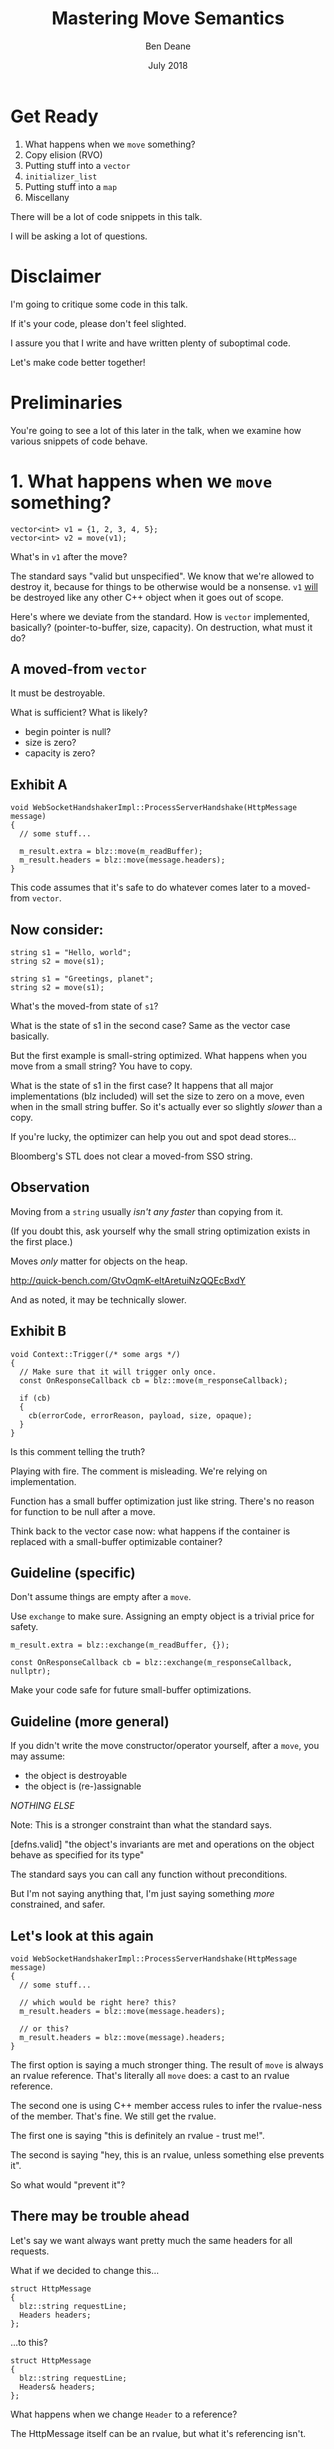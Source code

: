 #    -*- mode: org -*-
#+OPTIONS: reveal_center:t reveal_progress:t reveal_history:t reveal_control:t
#+OPTIONS: reveal_mathjax:t reveal_rolling_links:nil reveal_keyboard:t reveal_overview:t num:nil
#+OPTIONS: reveal_width:1600 reveal_height:900
#+OPTIONS: toc:nil <:nil timestamp:nil email:t reveal_slide_number:"c/t"
#+REVEAL_MARGIN: 0.1
#+REVEAL_MIN_SCALE: 0.5
#+REVEAL_MAX_SCALE: 2.5
#+REVEAL_TRANS: none
#+REVEAL_THEME: blood
#+REVEAL_HLEVEL: 1
#+REVEAL_EXTRA_CSS: ./presentation.css
#+REVEAL_ROOT: ../reveal.js/

#+TITLE: Mastering Move Semantics
#+AUTHOR: Ben Deane
#+EMAIL: bdeane@blizzard.com
#+DATE: July 2018

* Title slide settings                                             :noexport:
#+BEGIN_SRC emacs-lisp
(setq org-reveal-title-slide
(concat "<h2>%t</h2>"
"<div class='vertspace2'></div>"
"<blockquote nil><p>&quot;I fear these stubborn lines lack power to move&quot;</p>"
"<div></div><div class='author'>-- William Shakespeare, <em>Love's Labours Lost</em></div></blockquote>"
"<div class='vertspace3'></div>"
"<h3>%a / <a href=\"mailto:bdeane@blizzard.com\">bdeane@blizzard.com</a> / "
"<a href=\"http://twitter.com/ben_deane\">@ben_deane</a></h3>"
"<h4>%d</h4>"))
(set-face-foreground 'font-lock-comment-face "dark green")
#+END_SRC

* Get Ready

1. What happens when we ~move~ something?
1. Copy elision (RVO)
1. Putting stuff into a ~vector~
1. ~initializer_list~
1. Putting stuff into a ~map~
1. Miscellany

#+BEGIN_NOTES
There will be a lot of code snippets in this talk.

I will be asking a lot of questions.
#+END_NOTES

* Disclaimer

I'm going to critique some code in this talk.

If it's your code, please don't feel slighted.

I assure you that I write and have written plenty of suboptimal code.

Let's make code better together!

* Preliminaries

#+REVEAL_HTML: <iframe width="1400px" height="600px" src="https://godbolt.org/e#g:!((g:!((g:!((h:codeEditor,i:(fontScale:1.5479341055999998,j:1,lang:c%2B%2B,source:'%23include+%3Cstdio.h%3E%0A%0Astruct+Foo+%7B%7D%3B%0A%0Astruct+S%0A%7B%0A++S()+%7B+puts(%22Default+construct%5Cn%22)%3B+%7D%0A++S(Foo)+%7B+puts(%22Implicit+value+construct%5Cn%22)%3B+%7D%0A++explicit+S(int)+%7B+puts(%22Explicit+value+construct+(1)%5Cn%22)%3B+%7D%0A++explicit+S(int,+int)+%7B+puts(%22Explicit+value+construct+(2)%5Cn%22)%3B%7D%0A++~S()+%7B+puts(%22Destruct%5Cn%22)%3B+%7D%0A++S(const+S%26)+%7B+puts(%22Copy+construct%5Cn%22)%3B+%7D%0A++S(S%26%26)+%7B+puts(%22Move+construct%5Cn%22)%3B+%7D%0A%7D%3B%0A%0A'),l:'5',n:'0',o:'C%2B%2B+source+%231',t:'0')),k:61.43386897404203,l:'4',n:'0',o:'',s:0,t:'0'),(g:!((h:compiler,i:(compiler:clang_trunk,filters:(b:'0',binary:'1',commentOnly:'0',demangle:'0',directives:'0',execute:'1',intel:'0',trim:'1',undefined:'1'),lang:c%2B%2B,libs:!(),options:'-O3+-std%3Dc%2B%2B17',source:1),l:'5',n:'0',o:'x86-64+clang+(trunk)+(Editor+%231,+Compiler+%231)+C%2B%2B',t:'0')),k:38.56613102595797,l:'4',n:'0',o:'',s:0,t:'0')),l:'2',n:'0',o:'',t:'0')),version:4"></iframe>

#+BEGIN_NOTES
You're going to see a lot of this later in the talk, when we examine how various
snippets of code behave.
#+END_NOTES

* 1. What happens when we ~move~ something?
#+BEGIN_SRC c++
vector<int> v1 = {1, 2, 3, 4, 5};
vector<int> v2 = move(v1);
#+END_SRC

What's in ~v1~ after the move?

#+BEGIN_NOTES
The standard says "valid but unspecified". We know that we're allowed to destroy
it, because for things to be otherwise would be a nonsense. ~v1~ _will_ be
destroyed like any other C++ object when it goes out of scope.

Here's where we deviate from the standard. How is ~vector~ implemented,
basically? (pointer-to-buffer, size, capacity). On destruction, what must it do?
#+END_NOTES

** A moved-from ~vector~
It must be destroyable.

What is sufficient? What is likely?
 - begin pointer is null?
 - size is zero?
 - capacity is zero?

** Exhibit A
#+BEGIN_SRC c++
void WebSocketHandshakerImpl::ProcessServerHandshake(HttpMessage message)
{
  // some stuff...

  m_result.extra = blz::move(m_readBuffer);
  m_result.headers = blz::move(message.headers);
}
#+END_SRC

This code assumes that it's safe to do whatever comes later to a moved-from ~vector~.

** Now consider:
#+BEGIN_SRC c++
string s1 = "Hello, world";
string s2 = move(s1);
#+END_SRC

#+BEGIN_SRC c++
string s1 = "Greetings, planet";
string s2 = move(s1);
#+END_SRC

What's the moved-from state of ~s1~?

#+BEGIN_NOTES
What is the state of s1 in the second case? Same as the vector case basically.

But the first example is small-string optimized. What happens when you move from
a small string? You have to copy.

What is the state of s1 in the first case? It happens that all major
implementations (blz included) will set the size to zero on a move, even when in
the small string buffer. So it's actually ever so slightly /slower/ than a copy.

If you're lucky, the optimizer can help you out and spot dead stores...

Bloomberg's STL does not clear a moved-from SSO string.
#+END_NOTES

** Observation
Moving from a ~string~ usually /isn't any faster/ than copying from it.

(If you doubt this, ask yourself why the small string optimization exists in the
first place.)

Moves /only/ matter for objects on the heap.

http://quick-bench.com/GtvOqmK-eltAretuiNzQQEcBxdY

#+BEGIN_NOTES
And as noted, it may be technically slower.
#+END_NOTES

** Exhibit B
#+BEGIN_SRC c++
void Context::Trigger(/* some args */)
{
  // Make sure that it will trigger only once.
  const OnResponseCallback cb = blz::move(m_responseCallback);

  if (cb)
  {
    cb(errorCode, errorReason, payload, size, opaque);
  }
}
#+END_SRC
Is this comment telling the truth?

#+BEGIN_NOTES
Playing with fire. The comment is misleading. We're relying on implementation.

Function has a small buffer optimization just like string. There's no reason for
function to be null after a move.

Think back to the vector case now: what happens if the container is replaced
with a small-buffer optimizable container?
#+END_NOTES

** Guideline (specific)
Don't assume things are empty after a ~move~.

Use ~exchange~ to make sure. Assigning an empty object is a trivial price for
safety.

#+BEGIN_SRC c++
m_result.extra = blz::exchange(m_readBuffer, {});

const OnResponseCallback cb = blz::exchange(m_responseCallback, nullptr);
#+END_SRC

Make your code safe for future small-buffer optimizations.

** Guideline (more general)
If you didn't write the move constructor/operator yourself, after a ~move~, you
may assume:

 - the object is destroyable
 - the object is (re-)assignable

/NOTHING ELSE/

Note: This is a stronger constraint than what the standard says.

#+BEGIN_NOTES
[defns.valid] "the object's invariants are met and operations on the object
behave as specified for its type"

The standard says you can call any function without preconditions.

But I'm not saying anything that, I'm just saying something /more/ constrained,
and safer.
#+END_NOTES

** Let's look at this again
#+BEGIN_SRC c++
void WebSocketHandshakerImpl::ProcessServerHandshake(HttpMessage message)
{
  // some stuff...

  // which would be right here? this?
  m_result.headers = blz::move(message.headers);

  // or this?
  m_result.headers = blz::move(message).headers;
}
#+END_SRC

#+BEGIN_NOTES
The first option is saying a much stronger thing. The result of ~move~ is always
an rvalue reference. That's literally all ~move~ does: a cast to an rvalue
reference.

The second one is using C++ member access rules to infer the rvalue-ness of the
member. That's fine. We still get the rvalue.

The first one is saying "this is definitely an rvalue - trust me!".

The second is saying "hey, this is an rvalue, unless something else prevents it".

So what would "prevent it"?
#+END_NOTES

** There may be trouble ahead
Let's say we want always want pretty much the same headers for all requests.

What if we decided to change this...
#+BEGIN_SRC c++
struct HttpMessage
{
  blz::string requestLine;
  Headers headers;
};
#+END_SRC
...to this?
#+BEGIN_SRC c++
struct HttpMessage
{
  blz::string requestLine;
  Headers& headers;
};
#+END_SRC

#+BEGIN_NOTES
What happens when we change ~Header~ to a reference?

The HttpMessage itself can be an rvalue, but what it's referencing isn't.
#+END_NOTES

** Guideline
Use ~move(obj).member~ rather than ~move(obj.member)~

#+BEGIN_SRC c++
// always safe, non-reference member is still an rvalue
auto x = move(obj).member;

// could erroneously move from an lvalue-ref!
auto x = move(obj.member);
#+END_SRC

#+BEGIN_NOTES
If we cast obj to an rvalue-ref, its member will also (usually) be an rvalue
ref, no problem. We aren't losing anything and we're gaining safety.
#+END_NOTES

** ~move~ safety guidelines
 - after ~move~, destroy or assign /only/
 - use ~exchange~ to move-and-clear
 - use ~move(obj).member~, not ~move(obj.member)~

#+BEGIN_NOTES
The last two points here are useful a lot of the time for writing move
constructors. You're going to be working in terms of the subobjects.
#+END_NOTES

* 2. Copy Elision (RVO)

What is the return value optimization?

#+BEGIN_SRC c++
string bar()
{
  string a{"Hi"};
  int b = 42;
  // ...
  return a;
}

void foo()
{
  string s{bar()};
}
#+END_SRC

#+BEGIN_NOTES
The caller sets aside space in its own stack frame for the result of the
function, and the callee constructs the result directly in that space.

bar() has two local variables.

when foo() calls bar() it "passes" the address of the stack variable s.
#+END_NOTES

** RVO in pictures: No RVO
#+REVEAL_HTML: <div class='vertspace2'></div>
[[./no-rvo1.svg]]

** RVO in pictures: No RVO
#+REVEAL_HTML: <div class='vertspace2'></div>
[[./no-rvo2.svg]]

** RVO in pictures: No RVO
#+REVEAL_HTML: <div class='vertspace2'></div>
[[./no-rvo3.svg]]

** RVO in pictures: No RVO
#+REVEAL_HTML: <div class='vertspace2'></div>
[[./no-rvo4.svg]]

** RVO in pictures: No RVO
#+REVEAL_HTML: <div class='vertspace2'></div>
[[./no-rvo5.svg]]

** RVO in pictures: RVO
#+REVEAL_HTML: <div class='vertspace2'></div>
[[./rvo1.svg]]

** RVO in pictures: RVO
#+REVEAL_HTML: <div class='vertspace2'></div>
[[./rvo2.svg]]

** RVO in pictures: RVO
#+REVEAL_HTML: <div class='vertspace2'></div>
[[./rvo3.svg]]

** RVO in pictures: RVO
#+REVEAL_HTML: <div class='vertspace2'></div>
[[./rvo4.svg]]

** RVO in pictures: RVO
#+REVEAL_HTML: <div class='vertspace2'></div>
[[./rvo5.svg]]

** When can RVO not apply?

RVO Rules: what is returned has to be either:

 - a temporary (prvalue)
 - the name of a stack variable

** When can RVO not apply?

RVO Ability: sometimes, the callee /can't/ construct the object in-place.

 - if there is no opportunity to
 - if it's not of the right type
 - if the callee doesn't know enough

#+BEGIN_NOTES
Function arguments that are passed to you already-constructed can't be RVOed on
return. But you can move them.

You have to know at construction time that you're going to be returning that
variable in order to RVO it.
#+END_NOTES

** No RVO because no opportunity

You can't RVO a variable if you didn't get the chance to construct it in the
first place.
#+BEGIN_SRC c++
string sad_function(string s)
{
  s += "No RVO for you!";
  return s;
}
#+END_SRC
But the compiler will still move it. (Since C++11)

#+BEGIN_NOTES
C++11 mandates that if you can't do the RVO, you must try to move and only copy
as a last resort.
#+END_NOTES

** No RVO because wrong type, 1

An rvalue-ref is not the same type.
#+BEGIN_SRC c++
string sad_function()
{
  string s = "No RVO for you!";
  return move(s);
}
#+END_SRC
Don't ~return move(x)~ in most cases - you will get a move when you didn't need anything!

#+BEGIN_NOTES
There are legitimate cases for returning an rvalue reference.

One of the few times when ~return move(x)~ is proper is when you're returning a
member variable out of a rvalue-ref-qualified member function.
#+END_NOTES

** No RVO because wrong type, 2

Factory functions can't RVO.
#+BEGIN_SRC c++
struct Base { ... };
struct Derived : Base { ... };

shared_ptr<Base> factory()
{
  return make_shared<Derived>();
}
#+END_SRC
But will still move.

#+BEGIN_NOTES
This is also true of any types that are inter-convertible.
e.g. returning a pair when the function returns a tuple, or something like that.
#+END_NOTES

** No RVO because not enough info

It has to be decidable at construction time.
#+BEGIN_SRC c++
string undecided_function(double happiness)
{
  string happy = "Hooray";
  string sad = "Boo hoo";

  if (happiness > 0.5)
    return happy;
  else
    return sad;
}

#+END_SRC
Again, return value will still be moved.

** Quiz time

Wake up!

And tell me if the upcoming code snippets will activate RVO.

** Will it RVO?
#+BEGIN_SRC c++
const S will_it_rvo()
{
  return S{1};
}
#+END_SRC

#+ATTR_REVEAL: :frag (appear)
Yes.

#+BEGIN_NOTES
Yes. You're allowed to cv-qualify return types and RVO still works.

But don't do this. The compiler ignores const-qualified builtin types anyway.
#+END_NOTES

** Will it RVO?
#+BEGIN_SRC c++
S will_it_rvo(bool b)
{
  if (b)
    return S{1};
  else
    return S{0};
}
#+END_SRC

#+ATTR_REVEAL: :frag (appear)
Yes.

#+BEGIN_NOTES
Yes. This is URVO, and works pretty reliably even in debug builds.
#+END_NOTES

** Will it RVO?
#+BEGIN_SRC c++
S will_it_rvo(bool b, S s)
{
  if (b)
    s = S{1};
  return s;
}
#+END_SRC

#+ATTR_REVEAL: :frag (appear)
No. (No opportunity.)

#+BEGIN_NOTES
No - can't RVO a function parameter. It will move though.
#+END_NOTES

** Will it RVO?
#+BEGIN_SRC c++
S get_S() { return S{1}; }

S will_it_rvo(bool b)
{
  if (b)
    return get_S();
  return S{0};
}
#+END_SRC

#+ATTR_REVEAL: :frag (appear)
Yes. (Can RVO all the way down the callstack.)

#+BEGIN_NOTES
Yes. This RVOs.
RVO is allowed to elide multiple copies.
#+END_NOTES

** Will it RVO?
#+BEGIN_SRC c++
S will_it_rvo(bool b)
{
  if (b)
  {
    S s{1};
    return s;
  }
  return S{0};
}
#+END_SRC

#+ATTR_REVEAL: :frag (appear)
Yes (Clang), no (MSVC/GCC).

#+BEGIN_NOTES
There's nothing stopping it... but only Clang successfully RVO's this.
#+END_NOTES

** Will it RVO?
#+BEGIN_SRC c++
S will_it_rvo(bool b)
{
  S s{1};
  if (b)
    return s;
  return S{0};
}
#+END_SRC

#+ATTR_REVEAL: :frag (appear)
No. Possibly in future?

#+BEGIN_NOTES
We hoisted the S out of the condition.

No RVO here (a sufficiently smart compiler might be able to...)

It still moves.
#+END_NOTES

** Will it RVO?
#+BEGIN_SRC c++
S will_it_rvo(bool b)
{
  S s{1};
  return b ? s : S{0};
}
#+END_SRC

#+ATTR_REVEAL: :frag (appear)
No. (Against the rules.)

#+BEGIN_NOTES
No RVO. We're not naming a variable.
Will it still move? No.

We're not naming a variable. And it's not a prvalue - the conditional operator
produces an lvalue reference here. We have to copy.

This is perhaps a semi-common pattern that defeats RVO!
#+END_NOTES

** Will it RVO?
#+BEGIN_SRC c++
S get_S() { return S{1}; }

S will_it_rvo(bool b)
{
  return b ? get_S() : S{0};
}
#+END_SRC

#+ATTR_REVEAL: :frag (appear)
Yes. (Returning temporary.)

#+BEGIN_NOTES
This RVOs. This time the conditional operator produces a prvalue because both of
its operands are prvalues.
#+END_NOTES

** Will it RVO?
#+BEGIN_SRC c++
S will_it_rvo()
{
  S s{1};
  s = S{2};
  return s;
}
#+END_SRC

#+ATTR_REVEAL: :frag (appear)
Yes.

#+BEGIN_NOTES
Yep. Plain NRVO.
#+END_NOTES

** Will it RVO?
#+BEGIN_SRC c++
S will_it_rvo()
{
  S s{1};
  return (s);
}
#+END_SRC

#+ATTR_REVEAL: :frag (appear)
Yes. Identifiers are allowed to be parenthesized in the ~return~ expression.

#+BEGIN_NOTES
The standard explicitly allows this.

However... there seems to be a bug in GCC where it doesn't RVO this. MSVC does
and Clang does.

Technically GCC is still adhering to the standard, because it's not required to
RVO. It does in C++11 mode, just not in C++14 or C++17 mode.
#+END_NOTES

** Exhibit C

#+BEGIN_SRC c++
unsigned long long Time() const override
{
  auto ts = blz::get<1>(blz::move(Base::metrics_->GetDataPointAndTime()));
  return ts;
}
#+END_SRC

Superfluous (potentially dangerous?) call to ~move~.

NRVO is not guaranteed in debug mode. Better:

#+BEGIN_SRC c++
unsigned long long Time() const override
{
  return blz::get<1>(Base::metrics_->GetDataPointAndTime());
}
#+END_SRC

#+BEGIN_NOTES
Just an integral type here, so no big deal. But if it gets changed, or this
pattern gets copied...
#+END_NOTES

** Guidelines for RVO-friendliness

 - don't const-qualify returned value types
 - almost never return ~move(x)~
 - return temporaries where you can
 - when you return named things, avoid conditions
 - don't parenthesize return expressions

#+BEGIN_NOTES
First point does not affect RVO but is generally useless.

URVO is easier for the compiler than NRVO. You are likely to get URVO in debug
builds.

Beware of the conditional operator.
#+END_NOTES

* 3. Putting stuff into a ~vector~
Should you use ~push_back~ or should you use ~emplace_back~?

How should you use them?

** ~push_back~ and ~emplace_back~

#+BEGIN_SRC c++
void push_back(const T& x);
void push_back(T&& x);

template <class... Args>
reference emplace_back(Args&&... args);
#+END_SRC

#+BEGIN_NOTES
Until C++17, ~emplace_back~ returns ~void~.

~blz~'s emplace_back returns a reference.
#+END_NOTES

** Example 1

What's the difference here?

#+BEGIN_SRC c++
vector<string> v;
string s;
// ...

v.push_back(move(s));
v.emplace_back(move(s));
#+END_SRC

#+BEGIN_NOTES
There is no difference.
#+END_NOTES

** Example 1.1

What's the difference here?

#+BEGIN_SRC c++
vector<string> v;
string s;
// ...

v.push_back(move(s));
string& last_s = v.emplace_back(move(s));
#+END_SRC

#+BEGIN_NOTES
If we want to capture a reference to the thing that was pushed, we can use
~emplace_back~.
#+END_NOTES

** Example 2

What's the difference here?

#+BEGIN_SRC c++
vector<string> v;
const char* s = "Hello";
// ...

v.push_back(s);
v.emplace_back(s);
#+END_SRC

#+BEGIN_NOTES
~push_back~ constructs a temporary then moves it.

~emplace_back~ constructs directly in place.

Remember, for string, a move is usually as expensive as a copy.
#+END_NOTES

** Example 2.1

Default in-place construct.

#+BEGIN_SRC c++
vector<S> v;

// first default-construct in the vector
S& s = v.emplace_back();

// now mutate s
// ...
#+END_SRC

~emplace_back~ takes a parameter pack. Parameter packs can be empty.

#+BEGIN_NOTES
~emplace_back~ is especially useful for this use case.
#+END_NOTES

** Example 3

In-place construct with ~explicit~ constructor.

#+BEGIN_SRC c++
// recall: S has an explicit constructor from int
vector<S> v;

// push_back can't do explicit construction
v.push_back(1);  // compiler error!

// explicit construction is no problem for emplace_back
S& s = v.emplace_back(1);
#+END_SRC

~emplace_back~ does perfect forwarding. It can call ~explicit~ constructors.

#+BEGIN_NOTES
~emplace_back~ is especially useful for this use case.
#+END_NOTES

** Example: copy
Recall: our ~S~ class has a constructor from ~Foo~, and an ~explicit~ constructor
from ~int~.

#+BEGIN_SRC c++
vector<S> v;
array<Foo, N> a = { ... };
v.reserve(a.size());

copy(a.cbegin(), a.cend(), back_inserter(v));
#+END_SRC

What does ~back_insert_iterator~ do here?

#+BEGIN_NOTES
For each element, we construct an ~S~ (from the ~Foo~) and then we move it into
the ~vector~.
#+END_NOTES

** Example : copy
What if we have an ~array~ of ~int~?

#+BEGIN_SRC c++
vector<S> v;
array<int, N> a = { ... };
v.reserve(a.size());

copy(a.cbegin(), a.cend(), back_inserter(v));
#+END_SRC

#+ATTR_REVEAL: :frag (appear)
Oops. The compiler is angry at us.

#+BEGIN_NOTES
~back_insert_iterator~ calls ~push_back~ - it can't call our explicit
constructor.
#+END_NOTES

** Example : copy?
OK, no problem, right?

#+BEGIN_SRC c++
vector<S> v;
array<int, N> a = { ... };
v.reserve(a.size());

transform(a.cbegin(), a.cend(), back_inserter(v),
          [] (int i) { return S{i}; });
#+END_SRC

#+BEGIN_NOTES
For each element, we construct an ~S~ (from the ~int~) and then we move it into
the ~vector~. No extra cost over the first solution, because the ~return~ from the
lambda RVOs.

But what we actually want to do is construct in place.
#+END_NOTES

** ~back_emplacer~
#+BEGIN_SRC c++
template <typename Container>
struct back_emplace_iterator
{
  explicit back_emplace_iterator(Container& c) : c(&c) {}

  back_emplace_iterator& operator++() { return *this; }
  back_emplace_iterator& operator*() { return *this; }

  template <typename Arg>
  back_emplace_iterator& operator=(Arg&& arg) {
    c->emplace_back(forward<Arg>(arg));
    return *this;
  }

private:
  Container* c;
};
#+END_SRC

** ~back_emplacer~
#+BEGIN_SRC c++
template <typename Container>
auto back_emplacer(Container& c)
{
  return back_emplace_iterator<Container>(c);
}
#+END_SRC

** ~back_emplacer~
What if we have an ~array~ of ~int~?

#+BEGIN_SRC c++
vector<S> v;
array<int, N> a = { ... };
v.reserve(a.size());

copy(a.cbegin(), a.cend(), back_emplacer(v));
#+END_SRC

Now it works. And constructs in place.

** Exhibit D
#+BEGIN_SRC c++
blz::vector<blz::string_view> tokens;
// ...
blz::string_view token = /* stuff */;
tokens.emplace_back(blz::move(token));
#+END_SRC

#+BEGIN_NOTES
A few things here:
 - ~string_view~ is a pointer + length. recommendation is to pass by value;
   ~move~ gains nothing anyway.
 - ~push_back~ works with rvalues just fine - ~emplace_back~ gains nothing here.
 - if you want to, you should pass ~/* stuff */~ directly to ~emplace_back~.
#+END_NOTES

** Exhibit E

#+BEGIN_SRC c++
context->m_result->m_headers.emplace_back(string(headerData, numBytes));
#+END_SRC

A superfluous move! Better:

#+BEGIN_SRC c++
context->m_result->m_headers.emplace_back(headerData, numBytes);
#+END_SRC

Don't explicitly call a constructor with ~emplace_back~.

#+BEGIN_NOTES
And remember, likely a superfluous copy if the string is small-buffer-optimized.
#+END_NOTES

** ~vector~ of ~pair~ = ~map~
Sometimes, we use a  sorted ~vector~ of ~pair~ as a replacement for ~map~.

What do you do if part of your ~pair~ has a multi-argument constructor?

#+BEGIN_SRC c++
struct Foo { Foo(int, string, double); };

vector<pair<int, Foo>> v;

// this is very common!
v.push_back(make_pair(1, Foo{42, "hello", 3.14}));

// this is no better
v.emplace_back(make_pair(1, Foo{42, "hello", 3.14}));

// how can we do better?
v.emplace_back( /* what here? */ );
#+END_SRC

** ~piecewise_construct~ to the rescue!

~pair~ has a constructor that will handle your multi-argument constructor.

#+BEGIN_SRC c++
template <class... Args1, class... Args2>
pair(piecewise_construct_t,
     tuple<Args1...> first_args,
     tuple<Args2...> second_args);

template <class... Types>
constexpr tuple<Types&&...> forward_as_tuple(Types&&... args) noexcept;
#+END_SRC

~piecewise_construct_t~ is a tag type.

** Using ~piecewise_construct~
#+BEGIN_SRC c++
struct Foo { Foo(int, string, double); };

vector<pair<int, Foo>> v;

// instead of this...
v.push_back(make_pair(1, Foo{42, "hello", 3.14}));

// ...we can do this
v.emplace_back(
  make_pair(piecewise_construct,
            forward_as_tuple(1),                   // args to int "constructor"
            forward_as_tuple(42, "hello", 3.14))); // args to Foo constructor
#+END_SRC
Perfect forwarding and in-place construction.

** Recommendations
 - ~push_back~ is perfectly fine for rvalues
 - use ~emplace_back~ only when you need its powers
   - in-place construction (including nullary construction)
   - a reference to what's added (C++17)
 - never pass an explicit temporary to ~emplace_back~
 - try to construct in place when you can
 - use ~piecewise_construct~ / ~forward_as_tuple~ to forward args through ~pair~

* 4. ~initializer_list~

How does it work?

What are its limits?

** What is ~initializer_list~?
When you write:
#+BEGIN_SRC c++
vector<int> v{ 1,2,3 };
#+END_SRC
It's as if you wrote:
#+BEGIN_SRC c++
const int a[] = { 1,2,3 };
vector<int> v = initializer_list<int>(a, a+3);
#+END_SRC

#+BEGIN_NOTES
Notice: the backing array is ~const~.
#+END_NOTES

** ~initializer_list~ has ~const~ storage, 1
The compiler is free to locate that array elsewhere in memory.
#+BEGIN_SRC c++
auto f() (int i, int j, int k)
{
  return initializer_list<int>{ i,j,k };
}
#+END_SRC
But it may not...
#+BEGIN_SRC c++
auto f() (int i, int j, int k)
{
  const int a[] = { i,j,k };
  return initializer_list<int>(a, a+3);
}
#+END_SRC
...and then you've returned a dangling reference.

#+BEGIN_NOTES
This is nasty, because it could work on one compiler and you wouldn't notice it.

The compiler probably won't warn for this.

~initializer_list~ is a "view" type like ~string_view~ and doesn't own its
contents.
#+END_NOTES

** ~initializer_list~ has ~const~ storage, 2
#+BEGIN_SRC c++
unique_ptr<int> v = { make_unique<int>(1), make_unique<int>(2) };
#+END_SRC
That also means ~move~ can't work.
#+BEGIN_SRC c++
const unique_ptr<int> a[] = { make_unique<int>(1),
                              make_unique<int>(2) };
vector<unique_ptr<int>> v =
  initializer_list<unique_ptr<int>>(a, a+3);
#+END_SRC

#+BEGIN_NOTES
You can't move from an ~initializer_list~ - this won't compile.
#+END_NOTES

** But they're so convenient!
I'd much rather write:

#+BEGIN_SRC c++
vector<S> v = { S{1}, S{2}, S{3} };
#+END_SRC
(3 constructs, 3 copies, 3 destructs)

Than:
#+BEGIN_SRC c++
vector<S> v;
v.reserve(3);
v.emplace_back(1);
v.emplace_back(2);
v.emplace_back(3);
#+END_SRC
(3 constructs)

#+BEGIN_NOTES
The first version is probably OK for builtin primitive types.

It's way worse than the second version for types with more than trivial
construction.
#+END_NOTES

** We can make it a little better...

#+BEGIN_SRC c++
vector<S> v = { S{1}, S{2}, S{3} };
#+END_SRC
(3 constructs, 3 copies, 3 destructs)

#+BEGIN_SRC c++
S a[3] = { S{1}, S{2}, S{3} };
vector<S> v(make_move_iterator(begin(a)),
            make_move_iterator(end(a)));
#+END_SRC
(3 constructs, 3 moves, 3 destructs)

** What we really need...

Is an in-place constructor for ~vector~. (For everything?)

#+BEGIN_SRC c++
template <class... Args>
explicit vector(in_place_t, Args&&... args);
#+END_SRC

Future (?) proposal by Simon Brand.

https://wg21.tartanllama.xyz/initializer_list

** Exhibit F
#+BEGIN_SRC c++
std::unordered_set<std::string> kKeywords = {
	"alignas", "alignof", "and", "and_eq", "asm", "auto", "bitand", "bitor",
	"bool", "break", "case", "catch", "char", "class", "compl", "const",
	"constexpr", "const_cast", "continue", "decltype", "default", "delete", "do",
	"double", "dynamic_cast", "else", "enum", "explicit", "extern", "false",
	"float", "for", "friend", "goto", "if", "inline", "int", "long", "mutable",
	"namespace", "new", "noexcept", "not", "not_eq", "NULL", "operator", "or",
	"or_eq", "private", "protected", "public", "register", "reinterpret_cast",
	"return", "short", "signed", "sizeof", "static", "static_assert",
	"static_cast", "struct", "switch", "template", "this", "thread_local",
	"throw", "true", "try", "typedef", "typeid", "typename", "union", "unsigned",
	"using", "virtual", "void", "volatile", "wchar_t", "while", "xor", "xor_eq"
};
#+END_SRC

** Caveat Constructor

~string~ is an interesting case here. We intuit/are taught:

#+REVEAL_HTML: <blockquote nil><p>Delay construction, allocation, etc. as late as possible.</p></blockquote>

But that might hurt us with ~string~.

[[https://www.youtube.com/watch?v=sSlmmZMFsXQ]["Initializer Lists are Broken, Let's Fix Them"]] -- Jason Turner, C++Now 2018

#+BEGIN_NOTES
Two things mess with our mental model for strings. First - the small buffer
optimization. As previously mentioned, it makes copy the same cost as move.

Second - we often make strings from string literals. What's the type of a string
literal at declaration? Array of char. What's the type of it when you pass it to
a function? It decays to pointer to char.

So, if a string isn't small-buffer optimized, move is cheap. And if we're
constructing it from a string literal, the compiler knows the size. If we let it
decay to a char*, we're going to call strlen at some point.
#+END_NOTES

** Recommendations

 - use ~initializer_list~ only for literal types
 - consider using ~array~ and manually moving
 - probably don't use ~initializer_list~ for anything that'll get run more than
   once
 - wait for an ~in_place_t~ constructor on ~vector~ ?
 - watch Jason's talk

#+BEGIN_NOTES
I'm not sure what to recommend. Really the first point.
#+END_NOTES

* 5. Putting stuff into a ~map~

It's a bit complicated.

** Exhibit G

#+BEGIN_SRC c++
using Storage = unordered_set<ClientIdRecord>;
Storage m_storage;
m_storage.emplace(inClientId, process, romeoProcess);
#+END_SRC

Perfectly fine as far as ~emplace~ usage.

Then we want to change the ~unordered_set~ to an ~unordered_map~.

#+BEGIN_NOTES
One in-place construct. This is fine.
#+END_NOTES

** Exhibit G

#+BEGIN_SRC c++
using Storage = unordered_map<string, ClientIdRecord>;
Storage m_storage;
m_storage.emplace(
  make_pair(inClientId,
            ClientIdRecord(inClientId, process, romeoProcess)));
#+END_SRC

2 extra moves.

#+BEGIN_NOTES
How do we do better?
#+END_NOTES

** Exhibit G

#+BEGIN_SRC c++
using Storage = unordered_map<string, ClientIdRecord>;
Storage m_storage;
m_storage.emplace(piecewise_construct,
                  forward_as_tuple(inClientId),
                  forward_as_tuple(inClientId, process, romeoProcess));
#+END_SRC

Use ~piecewise_construct~ again.

* 6. Miscellany

** Putting stuff into other things

Like ~optional~, ~variant~, ~any~.

#+BEGIN_SRC c++
template <class... Args>
constexpr explicit optional(std::in_place_t, Args&&... args);

template <class T, class... Args>
constexpr explicit variant(std::in_place_type_t<T>, Args&&... args);
template <std::size_t I, class... Args>
constexpr explicit variant(std::in_place_index_t<I>, Args&&... args);

template <class ValueType, class... Args>
explicit any(std::in_place_type_t<ValueType>, Args&&... args);
#+END_SRC
